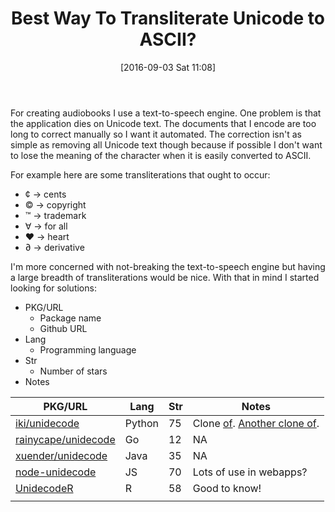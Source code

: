 #+BLOG: wisdomandwonder
#+POSTID: 10385
#+DATE: [2016-09-03 Sat 11:08]
#+OPTIONS: toc:nil num:nil todo:nil pri:nil tags:nil ^:nil
#+CATEGORY: Article, Link
#+TAGS: Unicode, Writing, Babel, Emacs, Ide, Lisp, Literate Programming, Programming Language, Reproducible research, elisp, org-mode
#+TITLE: Best Way To Transliterate Unicode to ASCII?

For creating audiobooks I use a text-to-speech engine. One problem is that the
application dies on Unicode text. The documents that I encode are too long to
correct manually so I want it automated. The correction isn't as simple as
removing all Unicode text though because if possible I don't want to lose the
meaning of the character when it is easily converted to ASCII.

For example here are some transliterations that ought to occur:
- ¢ \rarr cents
- © \rarr copyright
- ™ \rarr trademark
- ∀ \rarr for all
- ♥ \rarr heart
- ∂ \rarr derivative

I'm more concerned with not-breaking the text-to-speech engine but having a
large breadth of transliterations would be nice. With that in mind I started
looking for solutions:

- PKG/URL
  - Package name
  - Github URL
- Lang
  - Programming language
- Str
  - Number of stars
- Notes

| PKG/URL             | Lang   | Str | Notes                       |
|---------------------+--------+-----+-----------------------------|
| [[https://github.com/iki/unidecode][iki/unidecode]]       | Python |  75 | Clone [[https://www.tablix.org/~avian/blog/archives/2009/01/unicode_transliteration_in_python/][of]]. [[https://github.com/takluyver/Unidecode][Another clone of]]. |
| [[https://github.com/rainycape/unidecode][rainycape/unidecode]] | Go     |  12 | NA                          |
| [[https://github.com/xuender/unidecode][xuender/unidecode]]   | Java   |  35 | NA                          |
| [[https://github.com/FGRibreau/node-unidecode][node-unidecode]]      | JS     |  70 | Lots of use in webapps?     |
| [[https://github.com/rich-iannone/UnidecodeR][UnidecodeR]]          | R      |  58 | Good to know!               |
|                     |        |     |                             |

